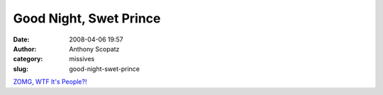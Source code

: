 Good Night, Swet Prince
#######################
:date: 2008-04-06 19:57
:author: Anthony Scopatz
:category: missives
:slug: good-night-swet-prince

`ZOMG, WTF It's People?!`_

.. _ZOMG, WTF It's People?!: http://blog.wired.com/underwire/2008/04/charlton-heston.html
